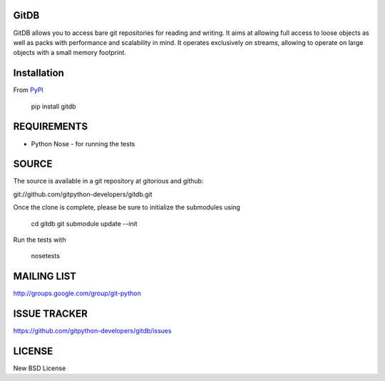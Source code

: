 GitDB
=====

GitDB allows you to access bare git repositories for reading and writing. It 
aims at allowing full access to loose objects as well as packs with performance 
and scalability in mind. It operates exclusively on streams, allowing to operate 
on large objects with a small memory footprint.

Installation
============

.. image:: https://pypip.in/version/gitdb/badge.svg
    :target: https://pypi.python.org/pypi/gitdb/
    :alt: Latest Version
.. image:: https://pypip.in/py_versions/gitdb/badge.svg
    :target: https://pypi.python.org/pypi/gitdb/
    :alt: Supported Python versions

From `PyPI <https://pypi.python.org/pypi/gitdb>`_

 pip install gitdb

REQUIREMENTS
============

* Python Nose - for running the tests

SOURCE
======
The source is available in a git repository at gitorious and github:

git://github.com/gitpython-developers/gitdb.git

Once the clone is complete, please be sure to initialize the submodules using

 cd gitdb
 git submodule update --init

Run the tests with 
 
 nosetests

MAILING LIST
============
http://groups.google.com/group/git-python

ISSUE TRACKER
=============

.. image:: https://travis-ci.org/gitpython-developers/gitdb.svg?branch=master
    :target: https://travis-ci.org/gitpython-developers/gitdb
    
https://github.com/gitpython-developers/gitdb/issues

LICENSE
=======

New BSD License
